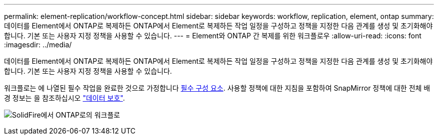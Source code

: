 ---
permalink: element-replication/workflow-concept.html 
sidebar: sidebar 
keywords: workflow, replication, element, ontap 
summary: 데이터를 Element에서 ONTAP로 복제하든 ONTAP에서 Element로 복제하든 작업 일정을 구성하고 정책을 지정한 다음 관계를 생성 및 초기화해야 합니다. 기본 또는 사용자 지정 정책을 사용할 수 있습니다. 
---
= Element와 ONTAP 간 복제를 위한 워크플로우
:allow-uri-read: 
:icons: font
:imagesdir: ../media/


[role="lead"]
데이터를 Element에서 ONTAP로 복제하든 ONTAP에서 Element로 복제하든 작업 일정을 구성하고 정책을 지정한 다음 관계를 생성 및 초기화해야 합니다. 기본 또는 사용자 지정 정책을 사용할 수 있습니다.

워크플로는 에 나열된 필수 작업을 완료한 것으로 가정합니다 xref:index.adoc#prerequisites[필수 구성 요소]. 사용할 정책에 대한 지침을 포함하여 SnapMirror 정책에 대한 전체 배경 정보는 을 참조하십시오 link:../data-protection/index.html["데이터 보호"].

image:solidfire-to-ontap-backup-workflow.gif["SolidFire에서 ONTAP로의 워크플로"]
